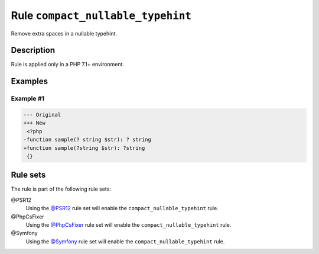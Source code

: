 ==================================
Rule ``compact_nullable_typehint``
==================================

Remove extra spaces in a nullable typehint.

Description
-----------

Rule is applied only in a PHP 7.1+ environment.

Examples
--------

Example #1
~~~~~~~~~~

.. code-block:: diff

   --- Original
   +++ New
    <?php
   -function sample(? string $str): ? string
   +function sample(?string $str): ?string
    {}

Rule sets
---------

The rule is part of the following rule sets:

@PSR12
  Using the `@PSR12 <./../../ruleSets/PSR12.rst>`_ rule set will enable the ``compact_nullable_typehint`` rule.

@PhpCsFixer
  Using the `@PhpCsFixer <./../../ruleSets/PhpCsFixer.rst>`_ rule set will enable the ``compact_nullable_typehint`` rule.

@Symfony
  Using the `@Symfony <./../../ruleSets/Symfony.rst>`_ rule set will enable the ``compact_nullable_typehint`` rule.
